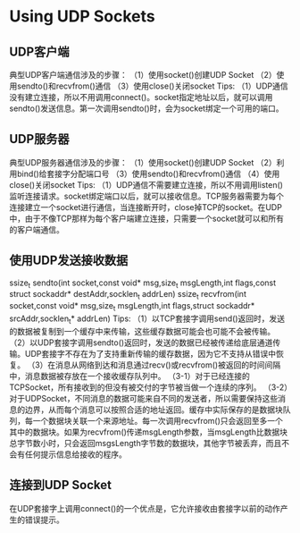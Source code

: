 * Using UDP Sockets

** UDP客户端
典型UDP客户端通信涉及的步骤：
（1）使用socket()创建UDP Socket
（2）使用sendto()和recvfrom()通信
（3）使用close()关闭socket
Tips:
（1）UDP通信没有建立连接，所以不用调用connect()。socket指定地址以后，就可以调用sendto()发送信息。第一次调用sendto()时，会为socket绑定一个可用的端口。

** UDP服务器
典型UDP服务器通信涉及的步骤：
（1）使用socket()创建UDP Socket
（2）利用bind()给套接字分配端口号
（3）使用sendto()和recvfrom()通信
（4）使用close()关闭socket
Tips:
（1）UDP通信不需要建立连接，所以不用调用listen()监听连接请求。socket绑定端口以后，就可以接收信息。TCP服务器需要为每个连接建立一个socket进行通信，当连接断开时，close掉TCP的socket。在UDP中，由于不像TCP那样为每个客户端建立连接，只需要一个socket就可以和所有的客户端通信。

** 使用UDP发送接收数据
ssize_t sendto(int socket,const void* msg,size_t msgLength,int flags,const struct sockaddr* destAddr,socklen_t addrLen)
ssize_t recvfrom(int socket,const void* msg,size_t msgLength,int flags,struct sockaddr* srcAddr,socklen_t* addrLen)
Tips:
（1）以TCP套接字调用send()返回时，发送的数据被复制到一个缓存中来传输，这些缓存数据可能会也可能不会被传输。
（2）以UDP套接字调用sendto()返回时，发送的数据已经被传递给底层通道传输。UDP套接字不存在为了支持重新传输的缓存数据，因为它不支持从错误中恢复。
（3）在消息从网络到达和消息通过recv()或recvfrom()被返回的时间间隔中，消息数据被存放在一个接收缓存队列中。
（3-1）对于已经连接的TCPSocket，所有接收到的但没有被交付的字节被当做一个连续的序列。
（3-2）对于UDPSocket，不同消息的数据可能来自不同的发送者，所以需要保持这些消息的边界，从而每个消息可以按照合适的地址返回。缓存中实际保存的是数据块队列，每一个数据块关联一个来源地址。每一次调用recvfrom()只会返回至多一个其中的数据块。如果为recvfrom()传递msgLength参数，当msgLength比数据块总字节数小时，只会返回msgsLength字节数的数据块，其他字节被丢弃，而且不会有任何提示信息给接收的程序。

** 连接到UDP Socket
在UDP套接字上调用connect()的一个优点是，它允许接收由套接字以前的动作产生的错误提示。







































